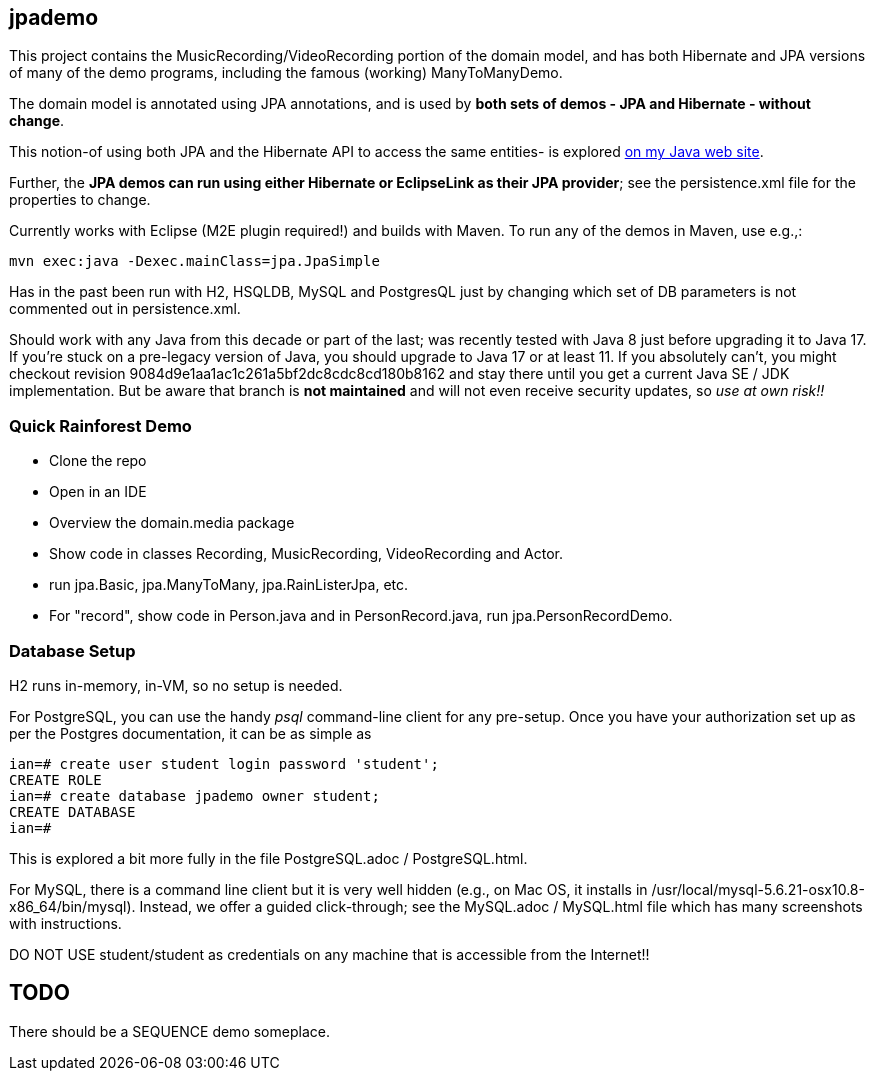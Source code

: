 == jpademo

This project contains the MusicRecording/VideoRecording portion of the domain model,
and has both Hibernate and JPA versions of many of the demo
programs, including the famous (working) ManyToManyDemo.

The domain model is annotated using JPA annotations, and is used by *both
sets of demos - JPA and Hibernate - without change*.

This notion-of using both JPA and the Hibernate API to access the same entities-
is explored http://darwinsys.com/java/hibernate-jpa.html[on my Java web site].

Further, the *JPA demos can run using either Hibernate or EclipseLink
as their JPA provider*; see the persistence.xml file for the properties 
to change.

Currently works with Eclipse (M2E plugin required!) and builds with Maven.
To run any of the demos in Maven, use e.g.,:

	mvn exec:java -Dexec.mainClass=jpa.JpaSimple

Has in the past been run with H2, HSQLDB, MySQL and PostgresQL just by changing which set
of DB parameters is not commented out in persistence.xml.

Should work with any Java from this decade or part of the last;
was recently tested with Java 8 just before upgrading it to Java 17.
If you're stuck on a pre-legacy version of Java, you should upgrade to Java 17 or at least 11.
If you absolutely can't, you might
checkout revision 9084d9e1aa1ac1c261a5bf2dc8cdc8cd180b8162 and stay there
until you get a current Java SE / JDK implementation.
But be aware that branch is *not maintained* and will not even receive security updates,
so _use at own risk!!_

=== Quick Rainforest Demo

* Clone the repo
* Open in an IDE
* Overview the domain.media package
* Show code in classes Recording, MusicRecording, VideoRecording and Actor.
* run jpa.Basic, jpa.ManyToMany, jpa.RainListerJpa, etc.
* For "record", show code in Person.java and in PersonRecord.java, run jpa.PersonRecordDemo.

=== Database Setup

H2 runs in-memory, in-VM, so no setup is needed.

For PostgreSQL, you can use the handy _psql_ command-line client for any pre-setup.
Once you have your authorization set up as per the Postgres documentation,
it can be as simple as

[source]
----
ian=# create user student login password 'student';
CREATE ROLE
ian=# create database jpademo owner student;
CREATE DATABASE
ian=# 
----

This is explored a bit more fully in the file PostgreSQL.adoc / PostgreSQL.html.

For MySQL, there is a command line client but it is very well hidden
(e.g., on Mac OS, it installs in /usr/local/mysql-5.6.21-osx10.8-x86_64/bin/mysql).
Instead, we offer a guided click-through; see the MySQL.adoc / MySQL.html
file which has many screenshots with instructions.

DO NOT USE student/student as credentials on any machine that is accessible from the Internet!!

== TODO

There should be a SEQUENCE demo someplace.
